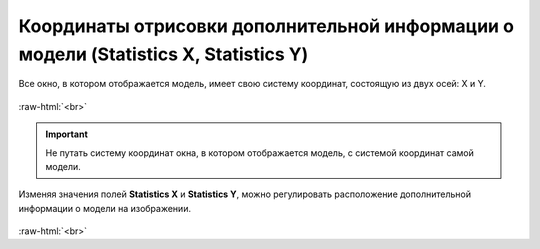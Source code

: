 .. _PhysiCell_simulation_result_Settings_Statistics_XY:

Координаты отрисовки дополнительной информации о модели (Statistics X, Statistics Y)
====================================================================================

.. role:: raw-html(raw)
   :format: html

.. |icon_option| image:: /images/icons/option.png

Все окно, в котором отображается модель, имеет свою систему координат, состоящую из двух осей: X и Y.

.. figure:: /images/Physicell/Physicell_simulation_result/Window_general_X_Y.png
   :width: 100%
   :alt: Model_window_axes
   :align: center

:raw-html:`<br>`

.. important::
   Не путать систему координат окна, в котором отображается модель, с системой координат самой модели.

Изменяя значения полей |icon_option| **Statistics X** и |icon_option| **Statistics Y**, можно регулировать расположение дополнительной информации о модели на изображении.

.. figure:: /images/Physicell/Physicell_simulation_result/Different_statistics_X_Y.png
   :width: 100%
   :alt: Different_statistics_X_Y
   :align: center

:raw-html:`<br>`